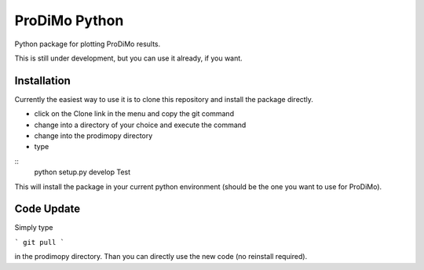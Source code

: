 ProDiMo Python
===============

Python package for plotting ProDiMo results.

This is still under development, but you can use it already, if you want. 


Installation
************
Currently the easiest way to use it is to clone this repository and install the package directly.

* click on the Clone link in the menu and copy the git command
* change into a directory of your choice and execute the command
* change into the prodimopy directory 
* type

::
  python setup.py develop
  Test


This will install the package in your current python environment (should be the one you want to use for ProDiMo). 

Code Update
***********
Simply type 

```
git pull 
```

in the prodimopy directory. Than you can directly use the new code (no reinstall required).